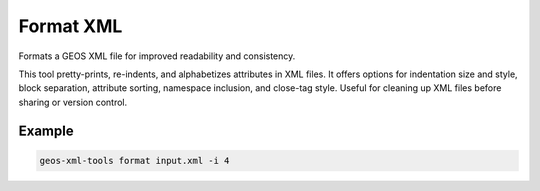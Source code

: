 Format XML
==========

Formats a GEOS XML file for improved readability and consistency.

This tool pretty-prints, re-indents, and alphabetizes attributes in XML files.
It offers options for indentation size and style, block separation, attribute sorting, namespace inclusion, and close-tag style.
Useful for cleaning up XML files before sharing or version control.

Example
-------
.. code-block:: console

    geos-xml-tools format input.xml -i 4


.. argparse::
   :module: geos.xml_tools.command_line_parsers
   :func: build_xml_formatter_input_parser
   :prog: format_xml 